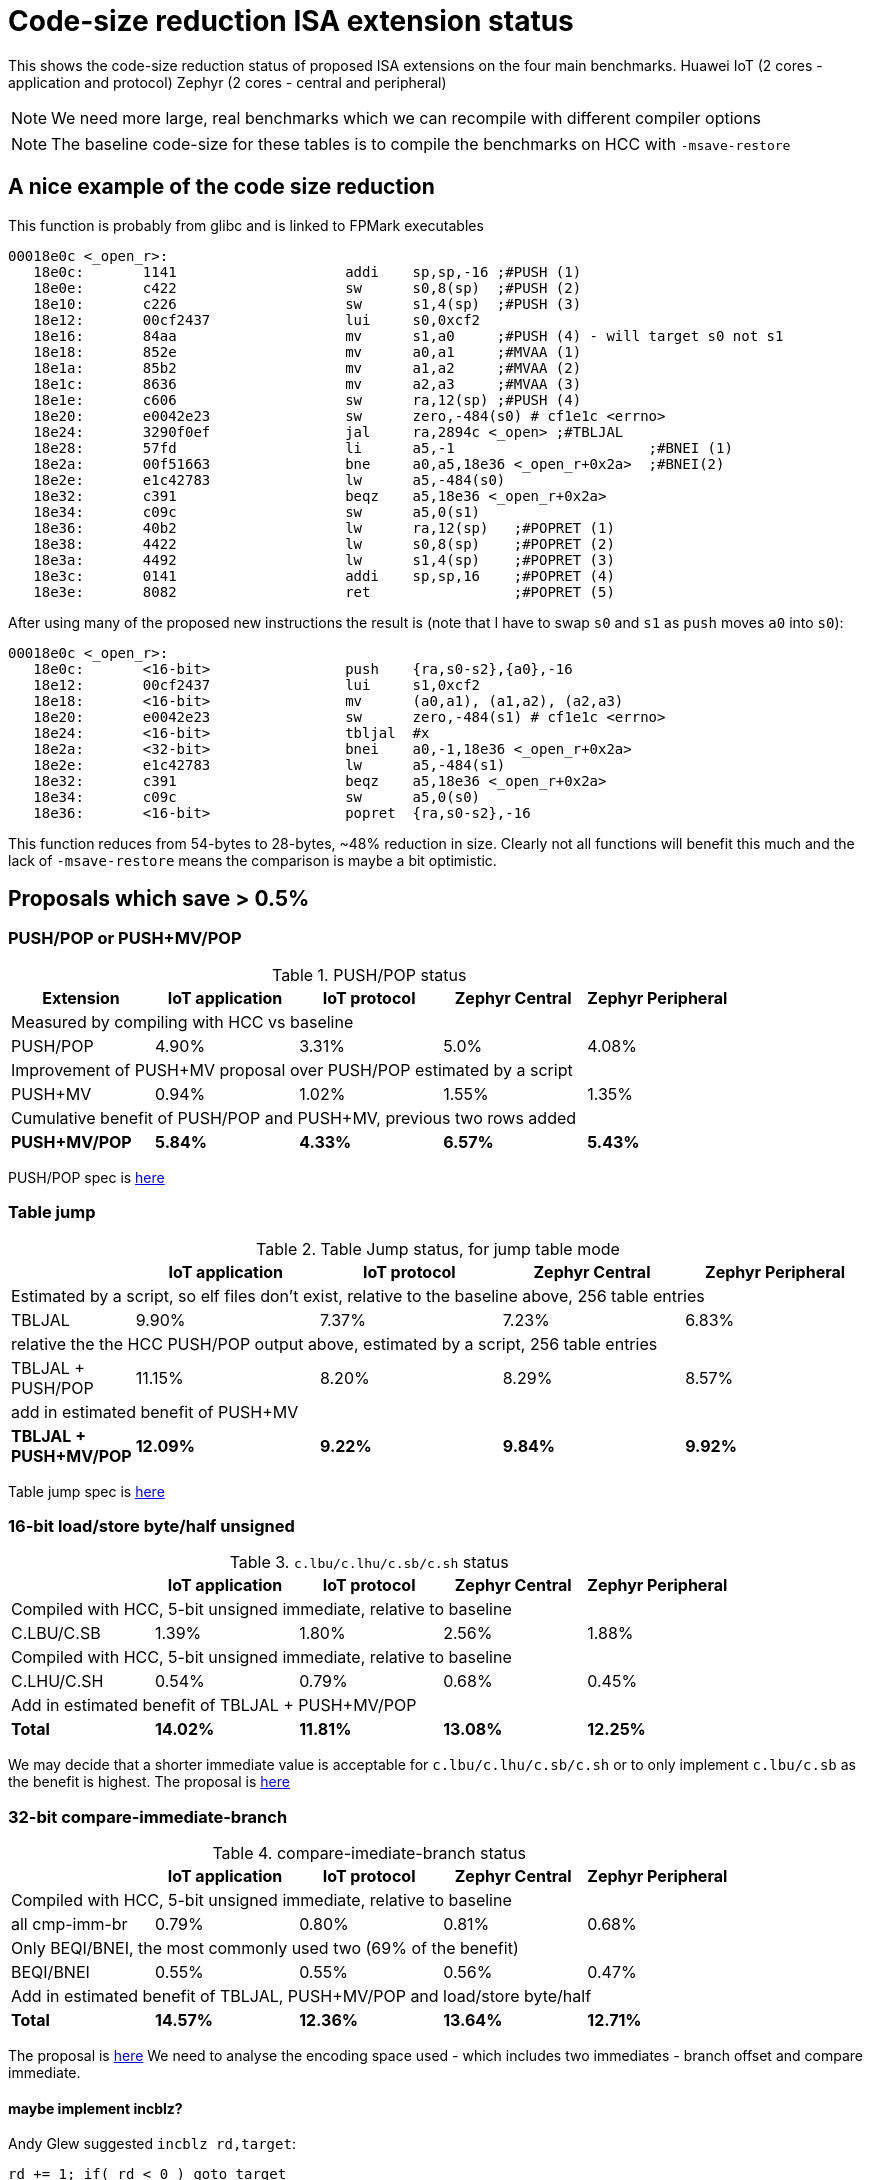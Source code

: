 = Code-size reduction ISA extension status

This shows the code-size reduction status of proposed ISA extensions on the four main benchmarks.
Huawei IoT (2 cores - application and protocol)
Zephyr (2 cores - central and peripheral)

[NOTE]

  We need more large, real benchmarks which we can recompile with different compiler options

[NOTE]

  The baseline code-size for these tables is to compile the benchmarks on HCC with `-msave-restore`

== A nice example of the code size reduction

This function is probably from glibc and is linked to FPMark executables

[source,sourceCode,text]
----
00018e0c <_open_r>:
   18e0c:	1141                	addi	sp,sp,-16 ;#PUSH (1)
   18e0e:	c422                	sw	s0,8(sp)  ;#PUSH (2)
   18e10:	c226                	sw	s1,4(sp)  ;#PUSH (3)
   18e12:	00cf2437          	lui	s0,0xcf2
   18e16:	84aa                	mv	s1,a0     ;#PUSH (4) - will target s0 not s1
   18e18:	852e                	mv	a0,a1     ;#MVAA (1)
   18e1a:	85b2                	mv	a1,a2     ;#MVAA (2)
   18e1c:	8636                	mv	a2,a3     ;#MVAA (3)
   18e1e:	c606                	sw	ra,12(sp) ;#PUSH (4)
   18e20:	e0042e23          	sw	zero,-484(s0) # cf1e1c <errno>
   18e24:	3290f0ef          	jal	ra,2894c <_open> ;#TBLJAL
   18e28:	57fd                	li	a5,-1                       ;#BNEI (1)
   18e2a:	00f51663          	bne	a0,a5,18e36 <_open_r+0x2a>  ;#BNEI(2)
   18e2e:	e1c42783          	lw	a5,-484(s0)
   18e32:	c391                	beqz	a5,18e36 <_open_r+0x2a>
   18e34:	c09c                	sw	a5,0(s1)
   18e36:	40b2                	lw	ra,12(sp)   ;#POPRET (1)
   18e38:	4422                	lw	s0,8(sp)    ;#POPRET (2)
   18e3a:	4492                	lw	s1,4(sp)    ;#POPRET (3)
   18e3c:	0141                	addi	sp,sp,16    ;#POPRET (4)
   18e3e:	8082                	ret                 ;#POPRET (5)
----

After using many of the proposed new instructions the result is (note that I have to swap `s0` and `s1` as `push` moves `a0` into `s0`):

[source,sourceCode,text]
----
00018e0c <_open_r>:
   18e0c:	<16-bit>                push	{ra,s0-s2},{a0},-16
   18e12:	00cf2437          	lui	s1,0xcf2
   18e18:	<16-bit>                mv	(a0,a1), (a1,a2), (a2,a3)
   18e20:	e0042e23          	sw	zero,-484(s1) # cf1e1c <errno>
   18e24:	<16-bit>            	tbljal	#x
   18e2a:	<32-bit>          	bnei	a0,-1,18e36 <_open_r+0x2a>
   18e2e:	e1c42783          	lw	a5,-484(s1)
   18e32:	c391                	beqz	a5,18e36 <_open_r+0x2a>
   18e34:	c09c                	sw	a5,0(s0)
   18e36:	<16-bit>                popret	{ra,s0-s2},-16
----

This function reduces from 54-bytes to 28-bytes, ~48% reduction in size. Clearly not all functions will benefit this much and the lack of `-msave-restore` means the comparison is maybe a bit optimistic.

== Proposals which save > 0.5%

=== PUSH/POP or PUSH+MV/POP

[push_pop_status_table]
.PUSH/POP status
[width=100%,options="header",]
|===================================================================================================
| Extension       |IoT application |IoT protocol |Zephyr Central |Zephyr Peripheral
5+|Measured by compiling with HCC vs baseline
| PUSH/POP           | 4.90%  | 3.31% | 5.0%   | 4.08%  
5+|Improvement of PUSH+MV proposal over PUSH/POP estimated by a script
| PUSH+MV           | 0.94% |1.02% | 1.55%    | 1.35%  
5+|Cumulative benefit of PUSH/POP and PUSH+MV, previous two rows added
|*PUSH+MV/POP*       | *5.84%* |*4.33%*|*6.57%* |*5.43%* 
|===================================================================================================

PUSH/POP spec is https://github.com/riscv/riscv-code-size-reduction/blob/master/ISA%20proposals/Huawei/riscv_push_pop_extension_RV32_RV64_UABI.adoc[here]

=== Table jump

[table_jump_status_table]
.Table Jump status, for jump table mode
[width=100%,options="header",]
|===================================================================================================
|                 2+|IoT application 2+|IoT protocol 2+|Zephyr Central 2+|Zephyr Peripheral
9+|Estimated by a script, so elf files don't exist, relative to the baseline above, 256 table entries
| TBLJAL            2+| 9.90%  2+| 7.37% 2+| 7.23%  2+| 6.83%  
9+|relative the the HCC PUSH/POP output above, estimated by a script, 256 table entries
| TBLJAL + PUSH/POP 2+| 11.15%  2+| 8.20% 2+| 8.29%  2+| 8.57%  
9+|add in estimated benefit of PUSH+MV
|*TBLJAL + PUSH+MV/POP* 2+| *12.09%*  2+| *9.22%* 2+| *9.84%*  2+| *9.92%*
|===================================================================================================

Table jump spec is https://github.com/riscv/riscv-code-size-reduction/blob/master/ISA%20proposals/Huawei/table%20jump.adoc[here]

=== 16-bit load/store byte/half unsigned

[ldstbh_status_table]
.`c.lbu/c.lhu/c.sb/c.sh` status
[width=100%,options="header",]
|===================================================================================================
|            |IoT application |IoT protocol |Zephyr Central |Zephyr Peripheral
5+|Compiled with HCC, 5-bit unsigned immediate, relative to baseline
| C.LBU/C.SB | 1.39%  | 1.80% | 2.56% | 1.88%  
5+|Compiled with HCC, 5-bit unsigned immediate, relative to baseline
| C.LHU/C.SH | 0.54%  | 0.79% | 0.68%  | 0.45%
5+|Add in estimated benefit of TBLJAL + PUSH+MV/POP
|*Total*       |*14.02%*|*11.81%*|*13.08%*|*12.25%*
|===================================================================================================

We may decide that a shorter immediate value is acceptable for `c.lbu/c.lhu/c.sb/c.sh` or to only implement `c.lbu/c.sb` as the benefit is highest.
The proposal is https://github.com/riscv/riscv-code-size-reduction/blob/master/existing_extensions/Huawei%20Custom%20Extension/riscv_ldst_bh_extension.rst[here]

=== 32-bit compare-immediate-branch

[cmpimmbr_status_table]
.compare-imediate-branch status
[width=100%,options="header",]
|===================================================================================================
|            |IoT application |IoT protocol |Zephyr Central |Zephyr Peripheral
5+|Compiled with HCC, 5-bit unsigned immediate, relative to baseline
| all cmp-imm-br | 0.79%  | 0.80% | 0.81% | 0.68%  
5+|Only BEQI/BNEI, the most commonly used two (69% of the benefit)
| BEQI/BNEI | 0.55%  | 0.55% | 0.56% | 0.47%  
5+|Add in estimated benefit of TBLJAL, PUSH+MV/POP and load/store byte/half
|*Total*        |*14.57%*|*12.36%*|*13.64%*|*12.71%*
|===================================================================================================

The proposal is https://github.com/riscv/riscv-code-size-reduction/blob/master/existing_extensions/Huawei%20Custom%20Extension/riscv_condbr_imm_extension.rst[here]
We need to analyse the encoding space used - which includes two immediates - branch offset and compare immediate.

==== maybe implement incblz?

Andy Glew suggested `incblz rd,target`:
  
`rd += 1; if( rd < 0 ) goto target`
  
This requires no immediate value for comparison, so requires the loop counter to start negative and count up, so gives a bigger branch offset range which could be extremely valuable.

== Proposals which save < 0.5%

=== Multi-move

The multi-move proposal is https://github.com/riscv/riscv-code-size-reduction/blob/master/ISA%20proposals/Huawei/multi_move.adoc[here]. I'm roughly estimating about 0.4% reduction (accurate analysis to be done). 

=== 32-bit MULIADD

[muliadd_status_table]
.compare-imediate-branch status
[width=100%,options="header",]
|===================================================================================================
|            |IoT application |IoT protocol |Zephyr Central |Zephyr Peripheral
5+|Compiled with HCC, relative to baseline
| MULIADD    | 0.20%  | 0.32% | 0.15% | 0.10%  
|===================================================================================================

Proposal is https://github.com/riscv/riscv-code-size-reduction/blob/master/existing_extensions/Huawei%20Custom%20Extension/riscv_muladd_extension.rst[here].
It takes too much encoding space, Clare Wolf has a proposal for a cheaper version:

See the https://lists.riscv.org/g/tech-bitmanip/topic/multiply_immediate_add/78289291?p=,,,20,0,0,0::recentpostdate%2Fsticky,,,20,2,0,78289291[email thread] and the 
https://docs.google.com/spreadsheets/d/1rZnfWd4_K50rtPeg-yQD4h5mKcjOoghwzNg4u30Hyx0/edit#gid=0[analysis results]

Clare also proposed `MULI` and `ADDIADD`.

Maybe these should go into the next version of bit manip?

=== `C.ZEXT[BH]`

[czext_status_table]
.`c.zext[bh]` status
[width=100%,options="header",]
|===================================================================================================
|            |IoT application |IoT protocol |Zephyr Central |Zephyr Peripheral
5+|Compiled with HCC, relative to baseline
| c.zext[bh] | 0.29%  | 0.32% | 0.17% | 0.12%  
|===================================================================================================

The benchmarks are for two 3-bit operand specifiers: `c.zext[bh] rd', rs1'`
It would be more sensible to limit the encoding space an use a single 3-bit src/dst operand: `c.zext[bh] rd'`
The instructions zero extend either a byte or half-word up to the full register width, and expand to `zext.[bh]` in the B-extension.

== To be analysed

== `lwgp/swgp`

Proposal is listed on https://github.com/riscv/riscv-code-size-reduction/blob/master/ISA%20proposals/Huawei/32bit_encodings.adoc[this page].
It could benefit from a separate proposal page.
I expect the benefit to be high (> 2%),

== others

These will probably offer small improvements, I estimate around 0.1% for each. They could be considered more as speed improvements for specific algorithms which need them.

- `C.NOT/C.LSBNOT`
- `C.SEXT.*`
- `C.MUL`
- https://github.com/riscv/riscv-code-size-reduction/blob/master/existing_extensions/Huawei%20Custom%20Extension/riscv_preshifted_arithmetic.rst[preshifted arithmetic - delay to next time?]
- ...and look at the B-extension


